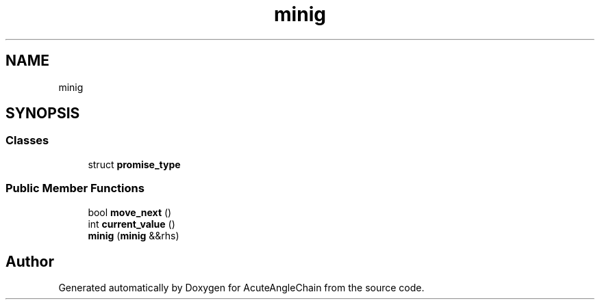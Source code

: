 .TH "minig" 3 "Sun Jun 3 2018" "AcuteAngleChain" \" -*- nroff -*-
.ad l
.nh
.SH NAME
minig
.SH SYNOPSIS
.br
.PP
.SS "Classes"

.in +1c
.ti -1c
.RI "struct \fBpromise_type\fP"
.br
.in -1c
.SS "Public Member Functions"

.in +1c
.ti -1c
.RI "bool \fBmove_next\fP ()"
.br
.ti -1c
.RI "int \fBcurrent_value\fP ()"
.br
.ti -1c
.RI "\fBminig\fP (\fBminig\fP &&rhs)"
.br
.in -1c

.SH "Author"
.PP 
Generated automatically by Doxygen for AcuteAngleChain from the source code\&.
